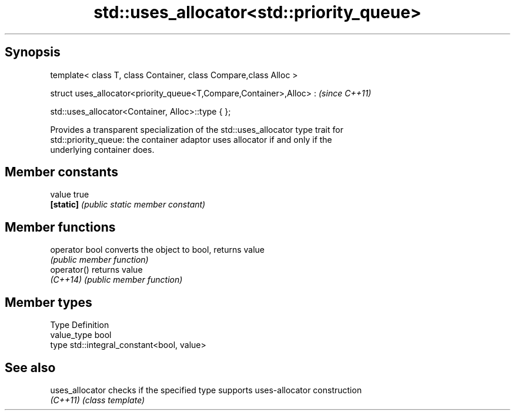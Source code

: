 .TH std::uses_allocator<std::priority_queue> 3 "Sep  4 2015" "2.0 | http://cppreference.com" "C++ Standard Libary"
.SH Synopsis
   template< class T, class Container, class Compare,class Alloc >

   struct uses_allocator<priority_queue<T,Compare,Container>,Alloc> :  \fI(since C++11)\fP

   std::uses_allocator<Container, Alloc>::type { };

   Provides a transparent specialization of the std::uses_allocator type trait for
   std::priority_queue: the container adaptor uses allocator if and only if the
   underlying container does.

.SH Member constants

   value    true
   \fB[static]\fP \fI(public static member constant)\fP

.SH Member functions

   operator bool converts the object to bool, returns value
                 \fI(public member function)\fP
   operator()    returns value
   \fI(C++14)\fP       \fI(public member function)\fP

.SH Member types

   Type       Definition
   value_type bool
   type       std::integral_constant<bool, value>

.SH See also

   uses_allocator checks if the specified type supports uses-allocator construction
   \fI(C++11)\fP        \fI(class template)\fP
